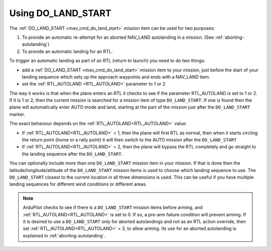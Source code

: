 .. _do-land-start:
.. _do_land_start:

===================
Using DO_LAND_START
===================

The :ref:`DO_LAND_START <mav_cmd_do_land_start>` mission item can be used
for two purposes:

#. To provide an automatic re-attempt for an aborted NAV_LAND autolanding in a mission. (See :ref:`aborting-autolanding`)
#. To provide an automatic landing for an RTL.

To trigger an automatic landing as part of an RTL
(return to launch) you need to do two things:

-  add a :ref:`DO_LAND_START <mav_cmd_do_land_start>`
   mission item to your mission, just before the start of your landing
   sequence which sets up the approach waypoints and ends with a NAV_LAND item.
-  set the :ref:`RTL_AUTOLAND <RTL_AUTOLAND>`
   parameter to 1 or 2

The way it works is that when the plane enters an RTL it checks to see
if the parameter RTL_AUTOLAND is set to 1 or 2. If it is 1 or 2, then the
current mission is searched for a mission item of type ``DO_LAND_START``.
If one is found then the plane will automatically enter AUTO mode and
land, starting at the part of the mission just after the
``DO_LAND_START`` marker.

The exact behaviour depends on the :ref:`RTL_AUTOLAND<RTL_AUTOLAND>` value:

-  If :ref:`RTL_AUTOLAND<RTL_AUTOLAND>` = 1, then the plane will first RTL as normal, then
   when it starts circling the return point (home or a rally point) it
   will then switch to the AUTO mission after the ``DO_LAND_START`` 
-  If :ref:`RTL_AUTOLAND<RTL_AUTOLAND>` = 2, then the plane will bypass the RTL completely
   and go straight to the landing sequence after the ``DO_LAND_START``.

You can optionally include more than one ``DO_LAND_START`` mission item
in your mission. If that is done then the latitude/longitude/altitude of the
``DO_LAND_START`` mission items is used to choose which landing sequence
to use. The ``DO_LAND_START`` closest to the current location in all three dimensions is used.
This can be useful if you have multiple landing sequences for different
wind conditions or different areas.

.. note:: ArduPilot checks to see if there is a ``DO_LAND_START`` mission items before arming, and :ref:`RTL_AUTOLAND<RTL_AUTOLAND>` is set to 0. If so, a pre-arm failure condition will prevent arming. If it is desired to use a ``DO_LAND_START`` only for aborted autolandings and not as an RTL action override, then set :ref:`RTL_AUTOLAND<RTL_AUTOLAND>` = 3, to allow arming. Its use for an aborted autolanding is explained in :ref:`aborting-autolanding`.